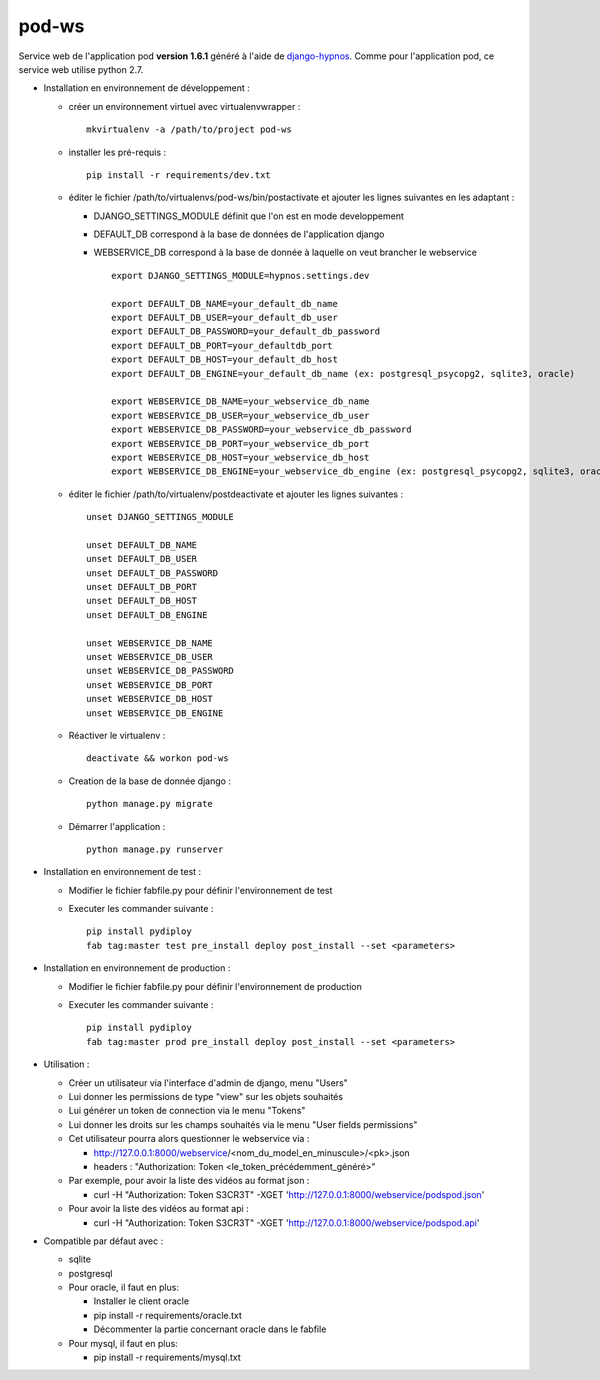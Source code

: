 pod-ws
======


Service web de l'application pod **version 1.6.1** généré à l'aide de `django-hypnos <https://github.com/unistra/django-hypnos>`_.
Comme pour l'application pod, ce service web utilise python 2.7.

* Installation en environnement de développement :

  * créer un environnement virtuel avec virtualenvwrapper : ::

      mkvirtualenv -a /path/to/project pod-ws

  * installer les pré-requis : ::

      pip install -r requirements/dev.txt

  * éditer le fichier /path/to/virtualenvs/pod-ws/bin/postactivate et ajouter les lignes suivantes en les adaptant :

    * DJANGO_SETTINGS_MODULE définit que l'on est en mode developpement
    * DEFAULT_DB correspond à la base de données de l'application django
    * WEBSERVICE_DB correspond à la base de donnée à laquelle on veut brancher le webservice ::

        export DJANGO_SETTINGS_MODULE=hypnos.settings.dev

        export DEFAULT_DB_NAME=your_default_db_name
        export DEFAULT_DB_USER=your_default_db_user
        export DEFAULT_DB_PASSWORD=your_default_db_password
        export DEFAULT_DB_PORT=your_defaultdb_port
        export DEFAULT_DB_HOST=your_default_db_host
        export DEFAULT_DB_ENGINE=your_default_db_name (ex: postgresql_psycopg2, sqlite3, oracle)

        export WEBSERVICE_DB_NAME=your_webservice_db_name
        export WEBSERVICE_DB_USER=your_webservice_db_user
        export WEBSERVICE_DB_PASSWORD=your_webservice_db_password
        export WEBSERVICE_DB_PORT=your_webservice_db_port
        export WEBSERVICE_DB_HOST=your_webservice_db_host
        export WEBSERVICE_DB_ENGINE=your_webservice_db_engine (ex: postgresql_psycopg2, sqlite3, oracle)

  * éditer le fichier /path/to/virtualenv/postdeactivate et ajouter les lignes suivantes : ::

        unset DJANGO_SETTINGS_MODULE

        unset DEFAULT_DB_NAME
        unset DEFAULT_DB_USER
        unset DEFAULT_DB_PASSWORD
        unset DEFAULT_DB_PORT
        unset DEFAULT_DB_HOST
        unset DEFAULT_DB_ENGINE

        unset WEBSERVICE_DB_NAME
        unset WEBSERVICE_DB_USER
        unset WEBSERVICE_DB_PASSWORD
        unset WEBSERVICE_DB_PORT
        unset WEBSERVICE_DB_HOST
        unset WEBSERVICE_DB_ENGINE

  * Réactiver le virtualenv : ::

        deactivate && workon pod-ws

  * Creation de la base de donnée django : ::

        python manage.py migrate

  * Démarrer l'application : ::

        python manage.py runserver

* Installation en environnement de test :

  * Modifier le fichier fabfile.py pour définir l'environnement de test
  * Executer les commander suivante : ::

        pip install pydiploy
        fab tag:master test pre_install deploy post_install --set <parameters>

* Installation en environnement de production :

  * Modifier le fichier fabfile.py pour définir l'environnement de production
  * Executer les commander suivante : ::

        pip install pydiploy
        fab tag:master prod pre_install deploy post_install --set <parameters>

* Utilisation :

  * Créer un utilisateur via l'interface d'admin de django, menu "Users"
  * Lui donner les permissions de type "view" sur les objets souhaités
  * Lui générer un token de connection via le menu "Tokens"
  * Lui donner les droits sur les champs souhaités via le menu "User fields permissions"
  * Cet utilisateur pourra alors questionner le webservice via :

    * http://127.0.0.1:8000/webservice/<nom_du_model_en_minuscule>/<pk>.json
    * headers : "Authorization: Token <le_token_précédemment_généré>"

  * Par exemple, pour avoir la liste des vidéos au format json :

    * curl -H "Authorization: Token S3CR3T" -XGET 'http://127.0.0.1:8000/webservice/podspod.json'

  * Pour avoir la liste des vidéos au format api :

    * curl -H "Authorization: Token S3CR3T" -XGET 'http://127.0.0.1:8000/webservice/podspod.api'

* Compatible par défaut avec :

  * sqlite
  * postgresql
  * Pour oracle, il faut en plus:

    * Installer le client oracle
    * pip install -r requirements/oracle.txt
    * Décommenter la partie concernant oracle dans le fabfile
  * Pour mysql, il faut en plus:

    * pip install -r requirements/mysql.txt
